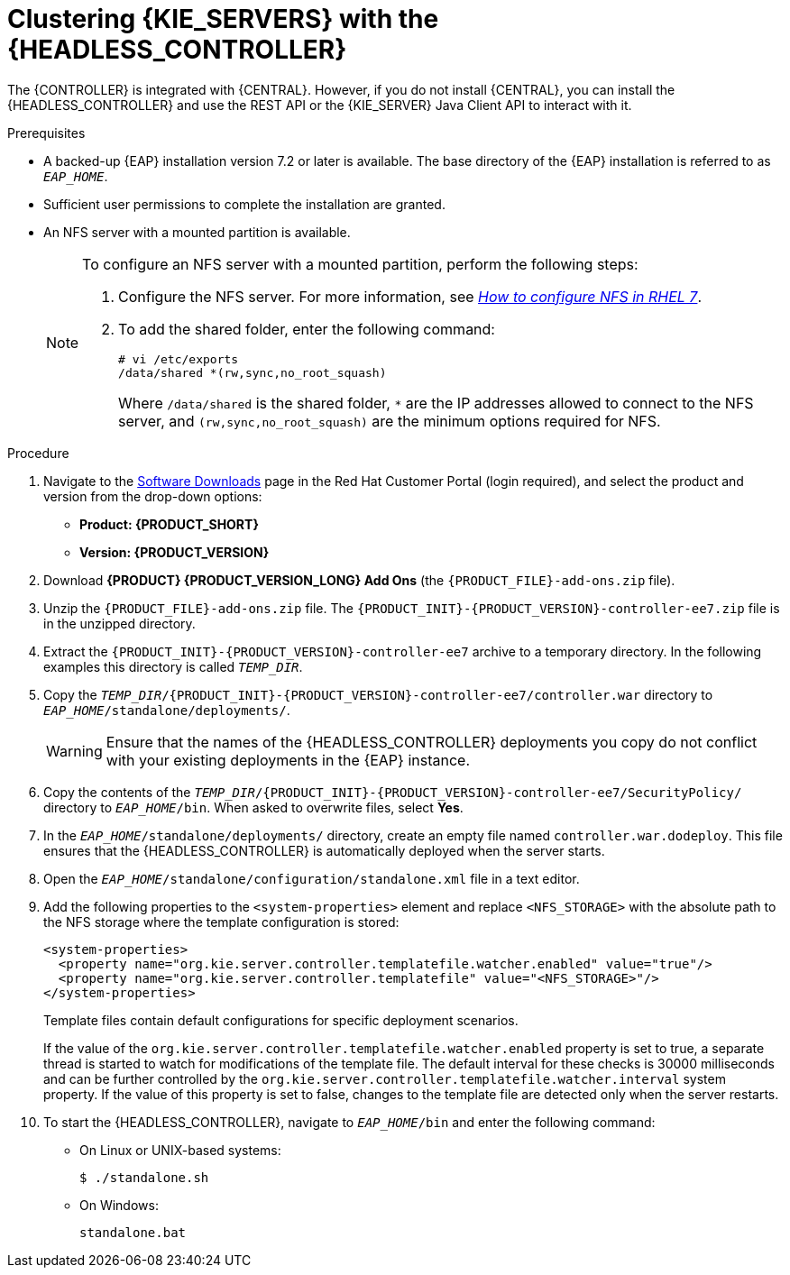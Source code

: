 [id='clustering-headless-controller-proc']
= Clustering {KIE_SERVERS} with the {HEADLESS_CONTROLLER}

The {CONTROLLER} is integrated with {CENTRAL}. However, if you do not install {CENTRAL}, you can install the {HEADLESS_CONTROLLER} and use the REST API or the {KIE_SERVER} Java Client API to interact with it.

.Prerequisites
* A backed-up {EAP} installation version 7.2 or later is available. The base directory of the {EAP} installation is referred to as `__EAP_HOME__`.
* Sufficient user permissions to complete the installation are granted.
* An NFS server with a mounted partition is available.
+
[NOTE]
====
To configure an NFS server with a mounted partition, perform the following steps:

. Configure the NFS server. For more information, see https://access.redhat.com/solutions/1355233[_How to configure NFS in RHEL 7_].
. To add the shared folder, enter the following command:
+
----
# vi /etc/exports
/data/shared *(rw,sync,no_root_squash)
----
+
Where `/data/shared` is the shared folder, `*` are the IP addresses allowed to connect to the NFS server, and `(rw,sync,no_root_squash)` are the minimum options required for NFS.
====

.Procedure
. Navigate to the https://access.redhat.com/jbossnetwork/restricted/listSoftware.html[Software Downloads] page in the Red Hat Customer Portal (login required), and select the product and version from the drop-down options:

* *Product: {PRODUCT_SHORT}*
* *Version: {PRODUCT_VERSION}*
. Download *{PRODUCT} {PRODUCT_VERSION_LONG} Add Ons* (the `{PRODUCT_FILE}-add-ons.zip` file).
. Unzip the `{PRODUCT_FILE}-add-ons.zip` file. The `{PRODUCT_INIT}-{PRODUCT_VERSION}-controller-ee7.zip` file is in the unzipped directory.
. Extract the `{PRODUCT_INIT}-{PRODUCT_VERSION}-controller-ee7` archive to a temporary directory. In the following examples this directory is called `__TEMP_DIR__`.
. Copy the `__TEMP_DIR__/{PRODUCT_INIT}-{PRODUCT_VERSION}-controller-ee7/controller.war` directory to `__EAP_HOME__/standalone/deployments/`.
+
WARNING: Ensure that the names of the {HEADLESS_CONTROLLER} deployments you copy do not conflict with your existing deployments in the {EAP} instance.

. Copy the contents of the `__TEMP_DIR__/{PRODUCT_INIT}-{PRODUCT_VERSION}-controller-ee7/SecurityPolicy/` directory to `__EAP_HOME__/bin`. When asked to overwrite files, select *Yes*.
. In the `__EAP_HOME__/standalone/deployments/` directory, create an empty file named `controller.war.dodeploy`. This file ensures that the {HEADLESS_CONTROLLER} is automatically deployed when the server starts.
. Open the `_EAP_HOME_/standalone/configuration/standalone.xml` file in a text editor.
. Add the following properties to the `<system-properties>` element and replace `<NFS_STORAGE>` with the absolute path to the NFS storage where the template configuration is stored:
+
[source]
----
<system-properties>
  <property name="org.kie.server.controller.templatefile.watcher.enabled" value="true"/>
  <property name="org.kie.server.controller.templatefile" value="<NFS_STORAGE>"/>
</system-properties>
----
+
Template files contain default configurations for specific deployment scenarios.
+
If the value of the `org.kie.server.controller.templatefile.watcher.enabled` property is set to true, a separate thread is started to watch for modifications of the template file. The default interval for these checks is 30000 milliseconds and can be further controlled by the `org.kie.server.controller.templatefile.watcher.interval` system property. If the value of this property is set to false, changes to the template file are detected only when the server restarts.

. To start the {HEADLESS_CONTROLLER}, navigate to `__EAP_HOME__/bin` and enter the following command:
** On Linux or UNIX-based systems:
+
[source,bash]
----
$ ./standalone.sh
----
** On Windows:
+
[source,bash]
----
standalone.bat
----
